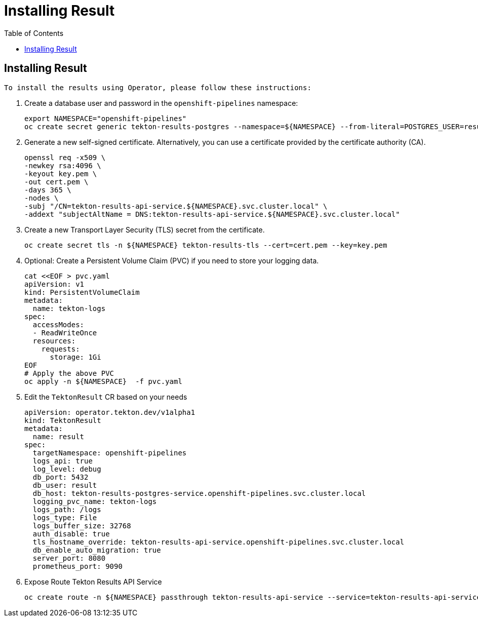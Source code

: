 = Installing Result
:toc: left
:toclevels: 5
:source-highlighter: rouge
:docinfo: shared
:docinfodir: ../common


== Installing Result

 To install the results using Operator, please follow these instructions:

1. Create a database user and password in the `openshift-pipelines` namespace:
+
[source,bash]
----
export NAMESPACE="openshift-pipelines"
oc create secret generic tekton-results-postgres --namespace=${NAMESPACE} --from-literal=POSTGRES_USER=result --from-literal=POSTGRES_PASSWORD=$(openssl rand -base64 20)
----

2. Generate a new self-signed certificate. Alternatively, you can use a certificate provided by the certificate authority (CA).
+
[source,bash]
----
openssl req -x509 \
-newkey rsa:4096 \
-keyout key.pem \
-out cert.pem \
-days 365 \
-nodes \
-subj "/CN=tekton-results-api-service.${NAMESPACE}.svc.cluster.local" \
-addext "subjectAltName = DNS:tekton-results-api-service.${NAMESPACE}.svc.cluster.local"
----

3. Create a new Transport Layer Security (TLS) secret from the certificate.
+
[source,bash]
----
oc create secret tls -n ${NAMESPACE} tekton-results-tls --cert=cert.pem --key=key.pem
----

4. Optional: Create a Persistent Volume Claim (PVC) if you need to store your logging data.
+
[source,bash]
----
cat <<EOF > pvc.yaml
apiVersion: v1
kind: PersistentVolumeClaim
metadata:
  name: tekton-logs
spec:
  accessModes:
  - ReadWriteOnce
  resources:
    requests:
      storage: 1Gi
EOF
# Apply the above PVC
oc apply -n ${NAMESPACE}  -f pvc.yaml
----

5. Edit the `TektonResult` CR based on your needs
+
[source,yaml]
----
apiVersion: operator.tekton.dev/v1alpha1
kind: TektonResult
metadata:
  name: result
spec:
  targetNamespace: openshift-pipelines
  logs_api: true
  log_level: debug
  db_port: 5432
  db_user: result
  db_host: tekton-results-postgres-service.openshift-pipelines.svc.cluster.local
  logging_pvc_name: tekton-logs
  logs_path: /logs
  logs_type: File
  logs_buffer_size: 32768
  auth_disable: true
  tls_hostname_override: tekton-results-api-service.openshift-pipelines.svc.cluster.local
  db_enable_auto_migration: true
  server_port: 8080
  prometheus_port: 9090
----

6. Expose Route Tekton Results API Service
+
[source,bash]
----
oc create route -n ${NAMESPACE} passthrough tekton-results-api-service --service=tekton-results-api-service --port=8080
----
